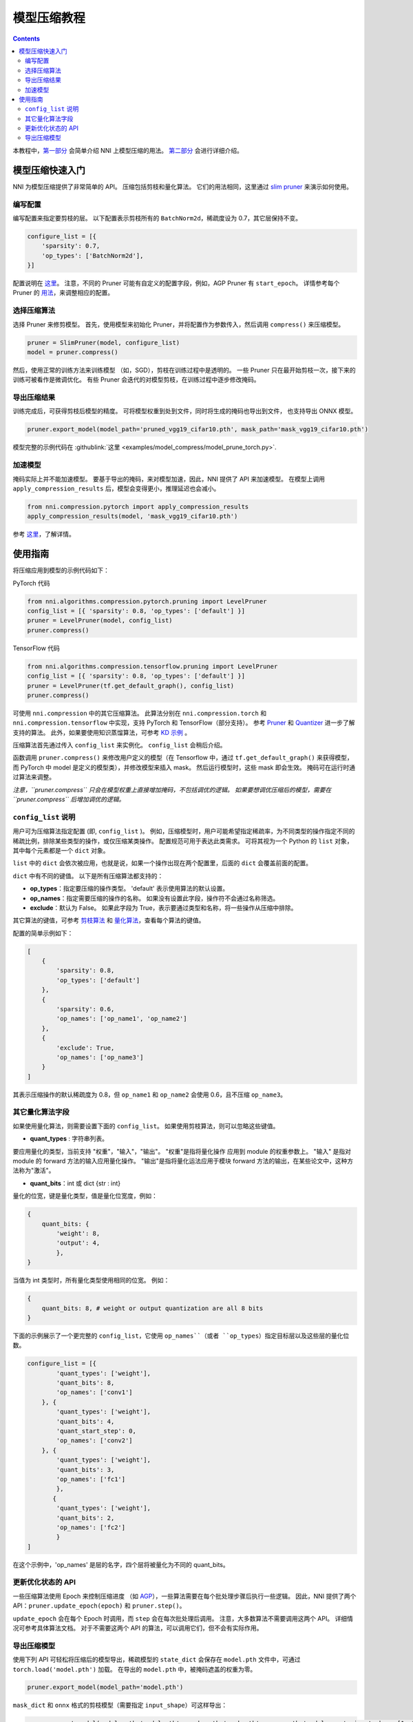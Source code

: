 模型压缩教程
==============================

.. contents::

本教程中，`第一部分 <#quick-start-to-compress-a-model>`__ 会简单介绍 NNI 上模型压缩的用法。 `第二部分 <#detailed-usage-guide>`__ 会进行详细介绍。

模型压缩快速入门
-------------------------------

NNI 为模型压缩提供了非常简单的 API。 压缩包括剪枝和量化算法。 它们的用法相同，这里通过 `slim pruner </Compression/Pruner.html#slim-pruner>`__ 来演示如何使用。

编写配置
^^^^^^^^^^^^^^^^^^^

编写配置来指定要剪枝的层。 以下配置表示剪枝所有的 ``BatchNorm2d``，稀疏度设为 0.7，其它层保持不变。

.. code-block:: python

   configure_list = [{
       'sparsity': 0.7,
       'op_types': ['BatchNorm2d'],
   }]

配置说明在 `这里 <#specification-of-config-list>`__。 注意，不同的 Pruner 可能有自定义的配置字段，例如，AGP Pruner 有 ``start_epoch``。 详情参考每个 Pruner 的 `用法 <./Pruner.rst>`__，来调整相应的配置。

选择压缩算法
^^^^^^^^^^^^^^^^^^^^^^^^^^^^^^

选择 Pruner 来修剪模型。 首先，使用模型来初始化 Pruner，并将配置作为参数传入，然后调用 ``compress()`` 来压缩模型。

.. code-block:: python

   pruner = SlimPruner(model, configure_list)
   model = pruner.compress()

然后，使用正常的训练方法来训练模型 （如，SGD），剪枝在训练过程中是透明的。 一些 Pruner 只在最开始剪枝一次，接下来的训练可被看作是微调优化。 有些 Pruner 会迭代的对模型剪枝，在训练过程中逐步修改掩码。

导出压缩结果
^^^^^^^^^^^^^^^^^^^^^^^^^

训练完成后，可获得剪枝后模型的精度。 可将模型权重到处到文件，同时将生成的掩码也导出到文件， 也支持导出 ONNX 模型。

.. code-block:: python

   pruner.export_model(model_path='pruned_vgg19_cifar10.pth', mask_path='mask_vgg19_cifar10.pth')

模型完整的示例代码在 :githublink:`这里 <examples/model_compress/model_prune_torch.py>`.

加速模型
^^^^^^^^^^^^^^^^^^

掩码实际上并不能加速模型。 要基于导出的掩码，来对模型加速，因此，NNI 提供了 API 来加速模型。 在模型上调用 ``apply_compression_results`` 后，模型会变得更小，推理延迟也会减小。

.. code-block:: python

   from nni.compression.pytorch import apply_compression_results
   apply_compression_results(model, 'mask_vgg19_cifar10.pth')

参考 `这里 <ModelSpeedup.rst>`__，了解详情。

使用指南
--------------------

将压缩应用到模型的示例代码如下：

PyTorch 代码

.. code-block:: python

   from nni.algorithms.compression.pytorch.pruning import LevelPruner
   config_list = [{ 'sparsity': 0.8, 'op_types': ['default'] }]
   pruner = LevelPruner(model, config_list)
   pruner.compress()

TensorFlow 代码

.. code-block:: python

   from nni.algorithms.compression.tensorflow.pruning import LevelPruner
   config_list = [{ 'sparsity': 0.8, 'op_types': ['default'] }]
   pruner = LevelPruner(tf.get_default_graph(), config_list)
   pruner.compress()

可使用 ``nni.compression`` 中的其它压缩算法。 此算法分别在 ``nni.compression.torch`` 和 ``nni.compression.tensorflow`` 中实现，支持 PyTorch 和 TensorFlow（部分支持）。 参考 `Pruner <./Pruner.md>`__ 和 `Quantizer <./Quantizer.md>`__ 进一步了解支持的算法。 此外，如果要使用知识蒸馏算法，可参考 `KD 示例 <../TrialExample/KDExample.rst>`__ 。

压缩算法首先通过传入 ``config_list`` 来实例化。 ``config_list`` 会稍后介绍。

函数调用 ``pruner.compress()`` 来修改用户定义的模型（在 Tensorflow 中，通过 ``tf.get_default_graph()`` 来获得模型，而 PyTorch 中 model 是定义的模型类），并修改模型来插入 mask。 然后运行模型时，这些 mask 即会生效。 掩码可在运行时通过算法来调整。

*注意，``pruner.compress`` 只会在模型权重上直接增加掩码，不包括调优的逻辑。 如果要想调优压缩后的模型，需要在 ``pruner.compress`` 后增加调优的逻辑。*

``config_list`` 说明
^^^^^^^^^^^^^^^^^^^^^^^^^^^^^^^^^^^^

用户可为压缩算法指定配置 (即, ``config_list`` )。 例如，压缩模型时，用户可能希望指定稀疏率，为不同类型的操作指定不同的稀疏比例，排除某些类型的操作，或仅压缩某类操作。 配置规范可用于表达此类需求。 可将其视为一个 Python 的 ``list`` 对象，其中每个元素都是一个 ``dict`` 对象。 

``list`` 中的 ``dict`` 会依次被应用，也就是说，如果一个操作出现在两个配置里，后面的 ``dict`` 会覆盖前面的配置。 

``dict`` 中有不同的键值。 以下是所有压缩算法都支持的：


* **op_types**：指定要压缩的操作类型。 'default' 表示使用算法的默认设置。
* **op_names**：指定需要压缩的操作的名称。 如果没有设置此字段，操作符不会通过名称筛选。
* **exclude**：默认为 False。 如果此字段为 True，表示要通过类型和名称，将一些操作从压缩中排除。

其它算法的键值，可参考 `剪枝算法 <./Pruner.md>`__ 和 `量化算法 <./Quantizer.rst>`__，查看每个算法的键值。

配置的简单示例如下：

.. code-block:: python

   [
       {
           'sparsity': 0.8,
           'op_types': ['default']
       },
       {
           'sparsity': 0.6,
           'op_names': ['op_name1', 'op_name2']
       },
       {
           'exclude': True,
           'op_names': ['op_name3']
       }
   ]

其表示压缩操作的默认稀疏度为 0.8，但 ``op_name1`` 和 ``op_name2`` 会使用 0.6，且不压缩 ``op_name3``。

其它量化算法字段
^^^^^^^^^^^^^^^^^^^^^^^^^^

如果使用量化算法，则需要设置下面的 ``config_list``。 如果使用剪枝算法，则可以忽略这些键值。


* **quant_types** : 字符串列表。 

要应用量化的类型，当前支持 "权重"，"输入"，"输出"。 "权重"是指将量化操作
应用到 module 的权重参数上。 "输入" 是指对 module 的 forward 方法的输入应用量化操作。 "输出"是指将量化运法应用于模块 forward 方法的输出，在某些论文中，这种方法称为"激活"。


* **quant_bits**：int 或 dict {str : int}

量化的位宽，键是量化类型，值是量化位宽度，例如： 

.. code-block:: bash

   {
       quant_bits: {
           'weight': 8,
           'output': 4,
           },
   }

当值为 int 类型时，所有量化类型使用相同的位宽。 例如： 

.. code-block:: bash

   {
       quant_bits: 8, # weight or output quantization are all 8 bits
   }

下面的示例展示了一个更完整的 ``config_list``，它使用 ``op_names``（或者 ``op_types``）指定目标层以及这些层的量化位数。

.. code-block:: bash

   configure_list = [{
           'quant_types': ['weight'],        
           'quant_bits': 8, 
           'op_names': ['conv1']
       }, {
           'quant_types': ['weight'],
           'quant_bits': 4,
           'quant_start_step': 0,
           'op_names': ['conv2']
       }, {
           'quant_types': ['weight'],
           'quant_bits': 3,
           'op_names': ['fc1']
           },
          {
           'quant_types': ['weight'],
           'quant_bits': 2,
           'op_names': ['fc2']
           }
   ]

在这个示例中，'op_names' 是层的名字，四个层将被量化为不同的 quant_bits。

更新优化状态的 API
^^^^^^^^^^^^^^^^^^^^^^^^^^^^^^^^^^^^

一些压缩算法使用 Epoch 来控制压缩进度 （如 `AGP </Compression/Pruner.html#agp-pruner>`__），一些算法需要在每个批处理步骤后执行一些逻辑。 因此，NNI 提供了两个 API：``pruner.update_epoch(epoch)`` 和 ``pruner.step()``。

``update_epoch`` 会在每个 Epoch 时调用，而 ``step`` 会在每次批处理后调用。 注意，大多数算法不需要调用这两个 API。 详细情况可参考具体算法文档。 对于不需要这两个 API 的算法，可以调用它们，但不会有实际作用。

导出压缩模型
^^^^^^^^^^^^^^^^^^^^^^^

使用下列 API 可轻松将压缩后的模型导出，稀疏模型的 ``state_dict`` 会保存在 ``model.pth`` 文件中，可通过 ``torch.load('model.pth')`` 加载。 在导出的 ``model.pth`` 中，被掩码遮盖的权重为零。

.. code-block:: bash

   pruner.export_model(model_path='model.pth')

``mask_dict`` 和 ``onnx`` 格式的剪枝模型（需要指定 ``input_shape``）可这样导出：

.. code-block:: python

   pruner.export_model(model_path='model.pth', mask_path='mask.pth', onnx_path='model.onnx', input_shape=[1, 1, 28, 28])

如果需要实际加速压缩后的模型，参考 `NNI 模型加速 <./ModelSpeedup.rst>`__。

